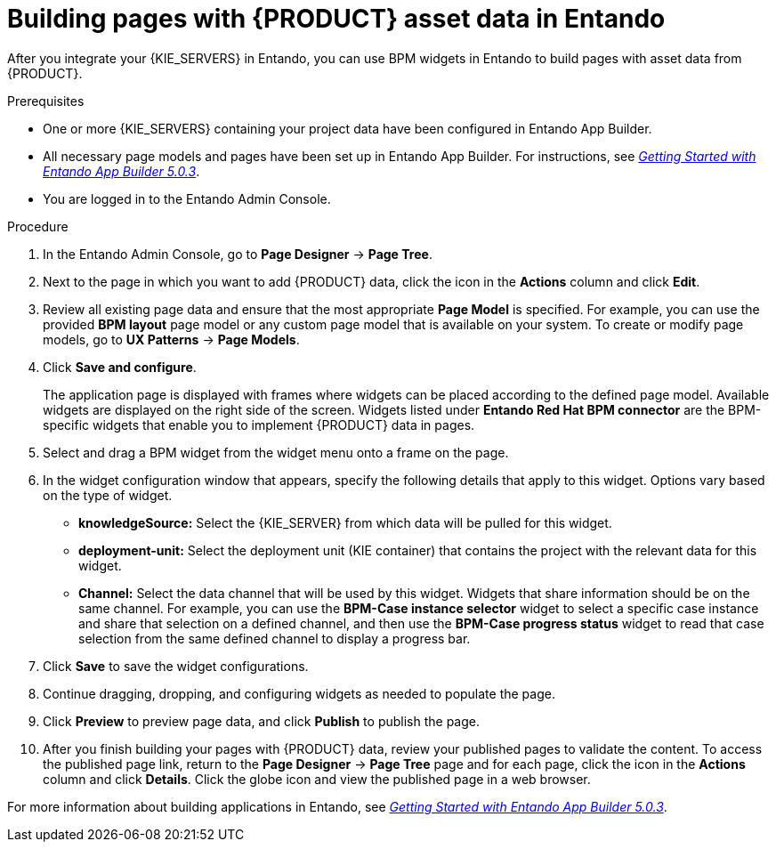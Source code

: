 [id='entando-app-building-proc_{context}']

= Building pages with {PRODUCT} asset data in Entando

After you integrate your {KIE_SERVERS} in Entando, you can use BPM widgets in Entando to build pages with asset data from {PRODUCT}.

.Prerequisites
* One or more {KIE_SERVERS} containing your project data have been configured in Entando App Builder.
* All necessary page models and pages have been set up in Entando App Builder. For instructions, see link:https://central.entando.com/en/documentation.page[_Getting Started with Entando App Builder 5.0.3_].
* You are logged in to the Entando Admin Console.

.Procedure
. In the Entando Admin Console, go to *Page Designer* -> *Page Tree*.
. Next to the page in which you want to add {PRODUCT} data, click the icon in the *Actions* column and click *Edit*.
. Review all existing page data and ensure that the most appropriate *Page Model* is specified. For example, you can use the provided *BPM layout* page model or any custom page model that is available on your system. To create or modify page models, go to *UX Patterns* -> *Page Models*.
. Click *Save and configure*.
+
The application page is displayed with frames where widgets can be placed according to the defined page model. Available widgets are displayed on the right side of the screen. Widgets listed under *Entando Red Hat BPM connector* are the BPM-specific widgets that enable you to implement {PRODUCT} data in pages.
. Select and drag a BPM widget from the widget menu onto a frame on the page.
. In the widget configuration window that appears, specify the following details that apply to this widget. Options vary based on the type of widget.
+
* *knowledgeSource:* Select the {KIE_SERVER} from which data will be pulled for this widget.
* *deployment-unit:* Select the deployment unit (KIE container) that contains the project with the relevant data for this widget.
* *Channel:* Select the data channel that will be used by this widget. Widgets that share information should be on the same channel. For example, you can use the *BPM-Case instance selector* widget to select a specific case instance and share that selection on a defined channel, and then use the *BPM-Case progress status* widget to read that case selection from the same defined channel to display a progress bar.
. Click *Save* to save the widget configurations.
. Continue dragging, dropping, and configuring widgets as needed to populate the page.
. Click *Preview* to preview page data, and click *Publish* to publish the page.
. After you finish building your pages with {PRODUCT} data, review your published pages to validate the content. To access the published page link, return to the *Page Designer* -> *Page Tree* page and for each page, click the icon in the *Actions* column and click *Details*. Click the globe icon and view the published page in a web browser.

For more information about building applications in Entando, see link:https://central.entando.com/en/documentation.page[_Getting Started with Entando App Builder 5.0.3_].
